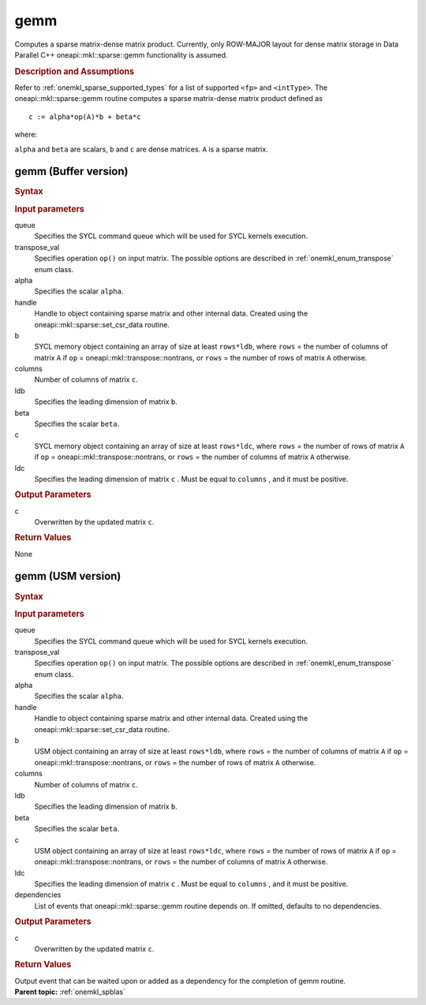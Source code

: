 .. _onemkl_sparse_gemm:

gemm
====

Computes a sparse matrix-dense matrix product. Currently, only
ROW-MAJOR layout for dense matrix storage in Data Parallel C++
oneapi::mkl::sparse::gemm functionality is assumed.

.. rubric:: Description and Assumptions

Refer to :ref:`onemkl_sparse_supported_types` for a
list of supported ``<fp>`` and ``<intType>``.
The oneapi::mkl::sparse::gemm routine computes a sparse matrix-dense
matrix product defined as


::

               c := alpha*op(A)*b + beta*c



where:


``alpha`` and ``beta`` are scalars, ``b`` and ``c`` are dense
matrices. ``A`` is a sparse matrix.


.. _onemkl_sparse_gemm_buffer:

gemm (Buffer version)
---------------------

.. rubric:: Syntax

.. cpp:function::  void oneapi::mkl::sparse::gemm (sycl::queue & queue, oneapi::mkl::transpose transpose_val, const fp alpha, matrix_handle_t handle, sycl::buffer<fp, 1> & b, const std::int64_t columns, const std::int64_t ldb, const fp beta, sycl::buffer<fp, 1> & c, const std::int64_t ldc)


.. container:: section

    .. rubric:: Input parameters

    queue
         Specifies the SYCL command queue which will be used for SYCL
         kernels execution.


    transpose_val
         Specifies operation ``op()`` on input matrix. The possible options
         are described in :ref:`onemkl_enum_transpose` enum class.


    alpha
         Specifies the scalar ``alpha``.


    handle
         Handle to object containing sparse matrix and other internal
         data. Created using the
         oneapi::mkl::sparse::set_csr_data routine.


    b
         SYCL memory object containing an array of size at
         least ``rows*ldb``, where ``rows`` = the number of columns
         of matrix ``A`` if ``op`` = oneapi::mkl::transpose::nontrans, or
         ``rows`` = the number of rows of matrix ``A`` otherwise.


    columns
         Number of columns of matrix ``c``.


    ldb
         Specifies the leading dimension of matrix ``b``.


    beta
         Specifies the scalar ``beta``.


    c
         SYCL memory object containing an array of size at
         least ``rows*ldc``, where ``rows`` = the number of rows
         of matrix ``A`` if ``op`` = oneapi::mkl::transpose::nontrans, or
         ``rows`` = the number of columns of matrix ``A`` otherwise.

    ldc
         Specifies the leading dimension of matrix ``c`` . Must be
         equal to  ``columns`` , and it must be positive.


.. container:: section

    .. rubric:: Output Parameters
         :class: sectiontitle


    c
       Overwritten by the updated matrix ``c``.

.. container:: section

    .. rubric:: Return Values
       :class: sectiontitle

    None

.. _onemkl_sparse_gemm_usm:

gemm (USM version)
---------------------

.. rubric:: Syntax

.. cpp:function::  sycl::event oneapi::mkl::sparse::gemm (sycl::queue & queue, oneapi::mkl::transpose transpose_val, const fp alpha, matrix_handle_t handle, const fp *b, const std::int64_t columns, const std::int64_t ldb, const fp beta, fp *c, const std::int64_t ldc, const sycl::vector_class<sycl::event> & dependencies = {})


.. container:: section

    .. rubric:: Input parameters

    queue
         Specifies the SYCL command queue which will be used for SYCL
         kernels execution.


    transpose_val
         Specifies operation ``op()`` on input matrix. The possible options
         are described in :ref:`onemkl_enum_transpose` enum class.


    alpha
         Specifies the scalar ``alpha``.


    handle
         Handle to object containing sparse matrix and other internal
         data. Created using the
         oneapi::mkl::sparse::set_csr_data routine.


    b
         USM object containing an array of size at
         least ``rows*ldb``, where ``rows`` = the number of columns
         of matrix ``A`` if ``op`` = oneapi::mkl::transpose::nontrans, or
         ``rows`` = the number of rows of matrix ``A`` otherwise.


    columns
         Number of columns of matrix ``c``.


    ldb
         Specifies the leading dimension of matrix ``b``.


    beta
         Specifies the scalar ``beta``.


    c
         USM object containing an array of size at
         least ``rows*ldc``, where ``rows`` = the number of rows
         of matrix ``A`` if ``op`` = oneapi::mkl::transpose::nontrans, or
         ``rows`` = the number of columns of matrix ``A`` otherwise.

    ldc
         Specifies the leading dimension of matrix ``c`` . Must be
         equal to ``columns`` , and it must be positive.

    dependencies
         List of events that oneapi::mkl::sparse::gemm routine depends on.
         If omitted, defaults to no dependencies.

.. container:: section

    .. rubric:: Output Parameters
         :class: sectiontitle


    c
       Overwritten by the updated matrix ``c``.

.. container:: section

    .. rubric:: Return Values
         :class: sectiontitle

    Output event that can be waited upon or added as a
    dependency for the completion of gemm routine.


.. container:: familylinks


   .. container:: parentlink


      **Parent topic:** :ref:`onemkl_spblas`
